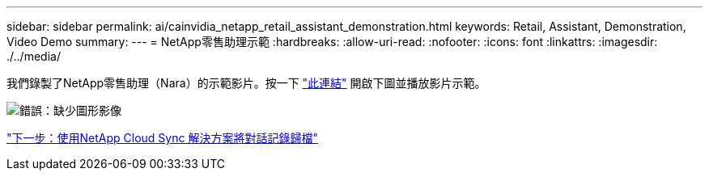 ---
sidebar: sidebar 
permalink: ai/cainvidia_netapp_retail_assistant_demonstration.html 
keywords: Retail, Assistant, Demonstration, Video Demo 
summary:  
---
= NetApp零售助理示範
:hardbreaks:
:allow-uri-read: 
:nofooter: 
:icons: font
:linkattrs: 
:imagesdir: ./../media/


[role="lead"]
我們錄製了NetApp零售助理（Nara）的示範影片。按一下 https://netapp.hosted.panopto.com/Panopto/Pages/Viewer.aspx?id=b4aae689-31b5-440c-8dde-ac050140ece7["此連結"^] 開啟下圖並播放影片示範。

image:cainvidia_image4.png["錯誤：缺少圖形影像"]

link:cainvidia_use_netapp_cloud_sync_to_archive_conversation_history.html["下一步：使用NetApp Cloud Sync 解決方案將對話記錄歸檔"]
